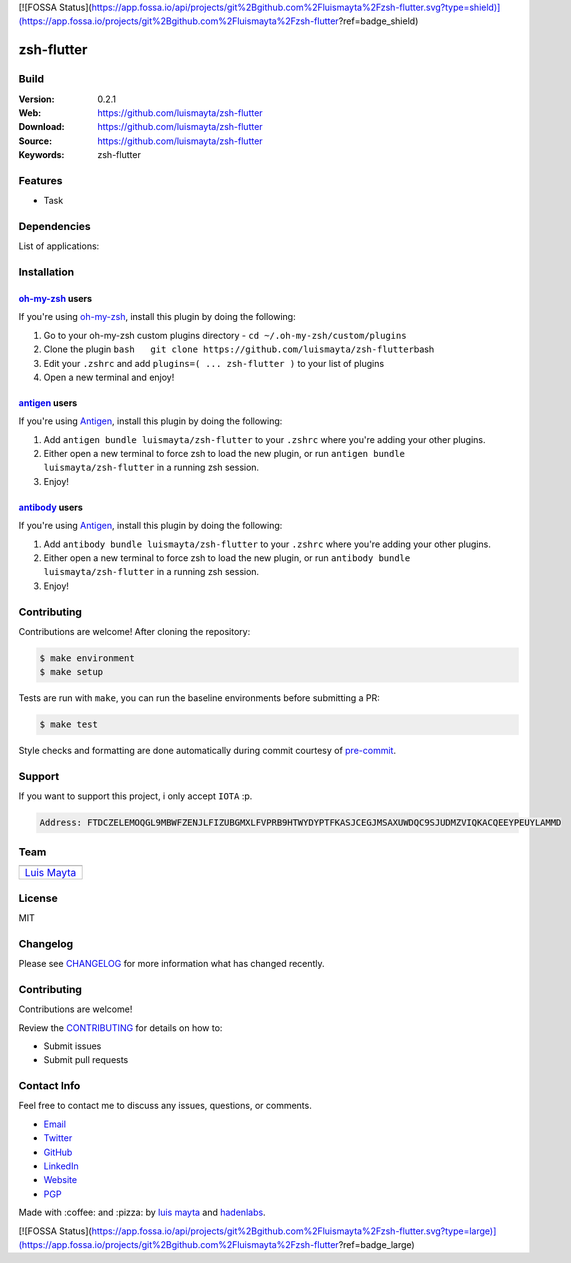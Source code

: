 [![FOSSA Status](https://app.fossa.io/api/projects/git%2Bgithub.com%2Fluismayta%2Fzsh-flutter.svg?type=shield)](https://app.fossa.io/projects/git%2Bgithub.com%2Fluismayta%2Fzsh-flutter?ref=badge_shield)

zsh-flutter
===========

Build
-----

|Build Status| |GitHub issues| |GitHub license|

:Version: 0.2.1
:Web: https://github.com/luismayta/zsh-flutter
:Download: https://github.com/luismayta/zsh-flutter
:Source: https://github.com/luismayta/zsh-flutter
:Keywords: zsh-flutter

.. contents:: Table of Contents:
    :local:

Features
--------

* Task

Dependencies
------------

List of applications:

Installation
------------

`oh-my-zsh <https://github.com/robbyrussell/oh-my-zsh>`__ users
^^^^^^^^^^^^^^^^^^^^^^^^^^^^^^^^^^^^^^^^^^^^^^^^^^^^^^^^^^^^^^^

If you're using
`oh-my-zsh <https://gitub.com/robbyrussell/oh-my-zsh>`__, install this
plugin by doing the following:

1. Go to your oh-my-zsh custom plugins directory -
   ``cd ~/.oh-my-zsh/custom/plugins``
2. Clone the plugin
   ``bash   git clone https://github.com/luismayta/zsh-flutter``\ bash
3. Edit your ``.zshrc`` and add
   ``plugins=( ... zsh-flutter )`` to your list of
   plugins
4. Open a new terminal and enjoy!

`antigen <https://github.com/zsh-users/antigen>`__ users
^^^^^^^^^^^^^^^^^^^^^^^^^^^^^^^^^^^^^^^^^^^^^^^^^^^^^^^^

If you're using `Antigen <https://github.com/zsh-lovers/antigen>`__,
install this plugin by doing the following:

1. Add ``antigen bundle luismayta/zsh-flutter`` to your
   ``.zshrc`` where you're adding your other plugins.
2. Either open a new terminal to force zsh to load the new plugin, or
   run ``antigen bundle luismayta/zsh-flutter`` in a
   running zsh session.
3. Enjoy!

`antibody <https://github.com/getantibody/antibody>`__ users
^^^^^^^^^^^^^^^^^^^^^^^^^^^^^^^^^^^^^^^^^^^^^^^^^^^^^^^^^^^^

If you're using `Antigen <https://github.com/getantibody/antibody>`__,
install this plugin by doing the following:

1. Add ``antibody bundle luismayta/zsh-flutter`` to your
   ``.zshrc`` where you're adding your other plugins.
2. Either open a new terminal to force zsh to load the new plugin, or
   run ``antibody bundle luismayta/zsh-flutter`` in a
   running zsh session.
3. Enjoy!

Contributing
------------

Contributions are welcome! After cloning the repository:

.. code-block:: console

    $ make environment
    $ make setup

Tests are run with ``make``, you can run the baseline environments before submitting a PR:

.. code-block:: console

    $ make test

Style checks and formatting are done automatically during commit courtesy of
`pre-commit <https://pre-commit.com>`_.


Support
-------

If you want to support this project, i only accept ``IOTA`` :p.

.. code-block:: bash

    Address: FTDCZELEMOQGL9MBWFZENJLFIZUBGMXLFVPRB9HTWYDYPTFKASJCEGJMSAXUWDQC9SJUDMZVIQKACQEEYPEUYLAMMD


Team
----

+---------------+
| |Luis Mayta|  |
+---------------+
| `Luis Mayta`_ |
+---------------+

License
-------

MIT

Changelog
---------

Please see `CHANGELOG`_ for more information what
has changed recently.

Contributing
------------

Contributions are welcome!

Review the `CONTRIBUTING`_ for details on how to:

* Submit issues
* Submit pull requests

Contact Info
------------

Feel free to contact me to discuss any issues, questions, or comments.

* `Email`_
* `Twitter`_
* `GitHub`_
* `LinkedIn`_
* `Website`_
* `PGP`_

|linkedin| |beacon| |made|

Made with :coffee: and :pizza: by `luis mayta`_ and `hadenlabs`_.

.. Links
.. _`changelog`: CHANGELOG.rst
.. _`contributors`: AUTHORS
.. _`contributing`: docs/source/CONTRIBUTING.rst

.. _`hadenlabs`: https://github.com/hadenlabs
.. _`luis mayta`: https://github.com/luismayta


.. _`Github`: https://github.com/luismayta
.. _`Linkedin`: https://www.linkedin.com/in/luismayta
.. _`Email`: slovacus@gmail.com
    :target: mailto:slovacus@gmail.com
.. _`Twitter`: https://twitter.com/slovacus
.. _`Website`: http://luismayta.github.io
.. _`PGP`: https://keybase.io/luismayta/pgp_keys.asc

.. |Build Status| image:: https://travis-ci.org/luismayta/zsh-flutter.svg
   :target: https://travis-ci.org/luismayta/zsh-flutter
.. |GitHub issues| image:: https://img.shields.io/github/issues/luismayta/zsh-flutter.svg
   :target: https://github.com/luismayta/zsh-flutter/issues
.. |GitHub license| image:: https://img.shields.io/github/license/mashape/apistatus.svg?style=flat-square
   :target: LICENSE

.. Team:
.. |Luis Mayta| image:: https://github.com/luismayta.png?size=100
   :target: https://github.com/luismayta

.. Footer:
.. |linkedin| image:: http://www.linkedin.com/img/webpromo/btn_liprofile_blue_80x15.png
   :target: http://pe.linkedin.com/in/luismayta
.. |beacon| image:: https://ga-beacon.appspot.com/UA-65019326-1/github.com/luismayta/zsh-flutter/readme
   :target: https://github.com/luismayta/zsh-flutter
.. |made| image:: https://img.shields.io/badge/Made%20with-Zsh-1f425f.svg
   :target: http://www.zsh.org

.. Dependences:

.. _Python 3.7.3: https://www.python.org/downloads/release/python-373
.. _Docker: https://www.docker.com/
.. _Docker Compose: https://docs.docker.com/compose/


[![FOSSA Status](https://app.fossa.io/api/projects/git%2Bgithub.com%2Fluismayta%2Fzsh-flutter.svg?type=large)](https://app.fossa.io/projects/git%2Bgithub.com%2Fluismayta%2Fzsh-flutter?ref=badge_large)

